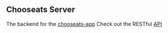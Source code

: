 ** Chooseats Server
The backend for the [[https://github.com/Gwatcha/chooseats-mobile-app][chooseats-app]]
Check out the RESTful [[https://documenter.getpostman.com/view/5540548/RzZDhcEN][API]]
